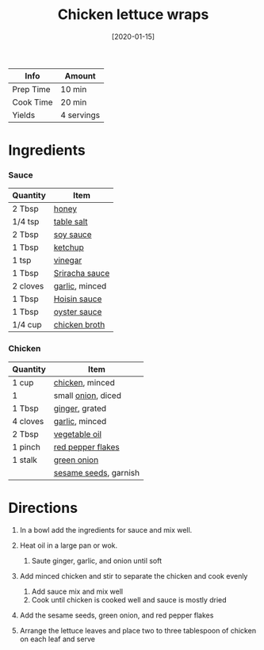 #+TITLE: Chicken lettuce wraps

| Info      | Amount     |
|-----------+------------|
| Prep Time | 10 min     |
| Cook Time | 20 min     |
| Yields    | 4 servings |
#+DATE: [2020-01-15]
#+LAST_MODIFIED:
#+FILETAGS: :recipe:chicken :dinner:

* Ingredients

*** Sauce

| Quantity | Item                                                |
|----------+-----------------------------------------------------|
| 2 Tbsp   | [[../_ingredients/honey.md][honey]]                 |
| 1/4 tsp  | [[../_ingredients/table-salt.md][table salt]]       |
| 2 Tbsp   | [[../_ingredients/soy-sauce.md][soy sauce]]         |
| 1 Tbsp   | [[../_ingredients/ketchup.md][ketchup]]             |
| 1 tsp    | [[../_ingredients/vinegar.md][vinegar]]             |
| 1 Tbsp   | [[../_ingredients/sriracha.md][Sriracha sauce]]     |
| 2 cloves | [[../_ingredients/garlic.md][garlic]], minced       |
| 1 Tbsp   | [[../_ingredients/hoisin-sauce.md][Hoisin sauce]]   |
| 1 Tbsp   | [[../_ingredients/oyster-sauce.md][oyster sauce]]   |
| 1/4 cup  | [[../_ingredients/chicken-broth.md][chicken broth]] |

*** Chicken

| Quantity | Item                                                        |
|----------+-------------------------------------------------------------|
| 1 cup    | [[../_ingredients/chicken-breast.md][chicken]], minced      |
| 1        | small [[../_ingredients/onion.md][onion]], diced            |
| 1 Tbsp   | [[../_ingredients/ginger.md][ginger]], grated               |
| 4 cloves | [[../_ingredients/garlic.md][garlic]], minced               |
| 2 Tbsp   | [[../_ingredients/vegetable-oil.md][vegetable oil]]         |
| 1 pinch  | [[../_ingredients/red-pepper-flakes.md][red pepper flakes]] |
| 1 stalk  | [[../_ingredients/green-onion.md][green onion]]             |
|          | [[../_ingredients/sesame-seeds.md][sesame seeds]], garnish  |

* Directions

1. In a bowl add the ingredients for sauce and mix well.
2. Heat oil in a large pan or wok.

   1. Saute ginger, garlic, and onion until soft

3. Add minced chicken and stir to separate the chicken and cook evenly

   1. Add sauce mix and mix well
   2. Cook until chicken is cooked well and sauce is mostly dried

4. Add the sesame seeds, green onion, and red pepper flakes
5. Arrange the lettuce leaves and place two to three tablespoon of chicken on each leaf and serve
